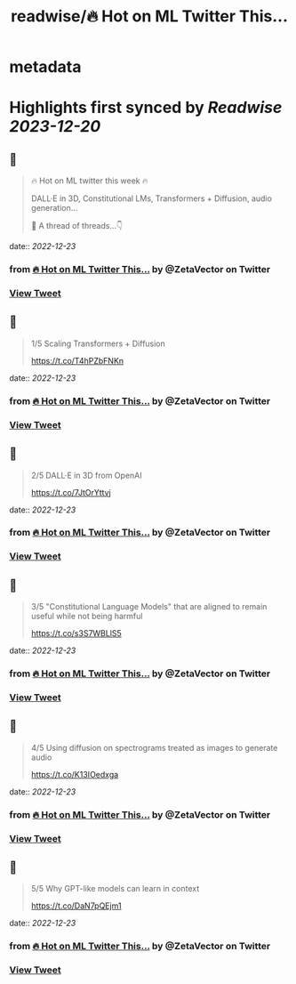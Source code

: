 :PROPERTIES:
:title: readwise/🔥 Hot on ML Twitter This...
:END:


* metadata
:PROPERTIES:
:author: [[ZetaVector on Twitter]]
:full-title: "🔥 Hot on ML Twitter This..."
:category: [[tweets]]
:url: https://twitter.com/ZetaVector/status/1605915708688318466
:image-url: https://pbs.twimg.com/profile_images/1314493835678973953/_mNKmhyp.jpg
:END:

* Highlights first synced by [[Readwise]] [[2023-12-20]]
** 📌
#+BEGIN_QUOTE
🔥 Hot on ML twitter this week 🔥

DALL·E in 3D, Constitutional LMs, Transformers + Diffusion, audio generation... 

🧵 A thread of threads...👇 
#+END_QUOTE
    date:: [[2022-12-23]]
*** from _🔥 Hot on ML Twitter This..._ by @ZetaVector on Twitter
*** [[https://twitter.com/ZetaVector/status/1605915708688318466][View Tweet]]
** 📌
#+BEGIN_QUOTE
1/5 Scaling Transformers + Diffusion

https://t.co/T4hPZbFNKn 
#+END_QUOTE
    date:: [[2022-12-23]]
*** from _🔥 Hot on ML Twitter This..._ by @ZetaVector on Twitter
*** [[https://twitter.com/ZetaVector/status/1605915710923984897][View Tweet]]
** 📌
#+BEGIN_QUOTE
2/5 DALL·E in 3D from OpenAI

https://t.co/7JtOrYttvj 
#+END_QUOTE
    date:: [[2022-12-23]]
*** from _🔥 Hot on ML Twitter This..._ by @ZetaVector on Twitter
*** [[https://twitter.com/ZetaVector/status/1605915719513690113][View Tweet]]
** 📌
#+BEGIN_QUOTE
3/5 "Constitutional Language Models" that are aligned to remain useful while not being harmful

https://t.co/s3S7WBLlS5 
#+END_QUOTE
    date:: [[2022-12-23]]
*** from _🔥 Hot on ML Twitter This..._ by @ZetaVector on Twitter
*** [[https://twitter.com/ZetaVector/status/1605915727638040576][View Tweet]]
** 📌
#+BEGIN_QUOTE
4/5 Using diffusion on spectrograms treated as images to generate audio

https://t.co/K13IOedxga 
#+END_QUOTE
    date:: [[2022-12-23]]
*** from _🔥 Hot on ML Twitter This..._ by @ZetaVector on Twitter
*** [[https://twitter.com/ZetaVector/status/1605915736039247872][View Tweet]]
** 📌
#+BEGIN_QUOTE
5/5 Why GPT-like models can learn in context

https://t.co/DaN7pQEjm1 
#+END_QUOTE
    date:: [[2022-12-23]]
*** from _🔥 Hot on ML Twitter This..._ by @ZetaVector on Twitter
*** [[https://twitter.com/ZetaVector/status/1605915739268870149][View Tweet]]